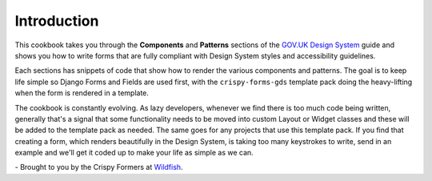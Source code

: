 .. _GOV.UK Design System: https://design-system.service.gov.uk/
.. _Wildfish: https://wildfish.com/

Introduction
============
This cookbook takes you through the **Components** and **Patterns** sections
of the `GOV.UK Design System`_ guide and shows you how to write forms that
are fully compliant with Design System styles and accessibility guidelines.

Each sections has snippets of code that show how to render the various
components and patterns. The goal is to keep life simple so Django Forms and
Fields are used first, with the ``crispy-forms-gds`` template pack doing
the heavy-lifting when the form is rendered in a template.

The cookbook is constantly evolving. As lazy developers, whenever we find
there is too much code being written, generally that's a signal that some
functionality needs to be moved into custom Layout or Widget classes and
these will be added to the template pack as needed. The same goes for any
projects that use this template pack. If you find that creating a form,
which renders beautifully in the Design System, is taking too many keystrokes
to write, send in an example and we'll get it coded up to make your life as
simple as we can.

\- Brought to you by the Crispy Formers at `Wildfish`_.

